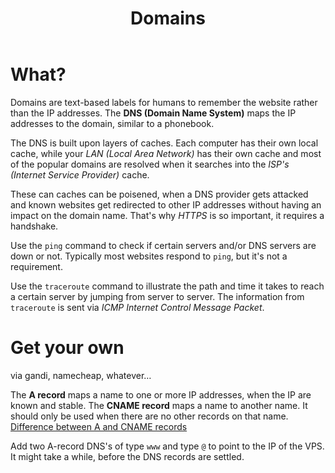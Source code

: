 #+TITLE: Domains

* What?
Domains are text-based labels for humans to remember the website rather than the IP addresses.
The *DNS (Domain Name System)* maps the IP addresses to the domain, similar to a
phonebook.

The DNS is built upon layers of caches. Each computer has their own local cache, while
your /LAN (Local Area Network)/ has their own cache and most of the popular domains are
resolved when it searches into the /ISP's (Internet Service Provider)/ cache.

These can caches can be poisened, when a DNS provider gets attacked and known websites
get redirected to other IP addresses without having an impact on the domain name.
That's why /HTTPS/ is so important, it requires a handshake.

Use the ~ping~ command to check if certain servers and/or DNS servers are down or not.
Typically most websites respond to ~ping~, but it's not a requirement.

Use the ~traceroute~ command to illustrate the path and time it takes to reach a certain
server by jumping from server to server. The information from ~traceroute~ is sent via
/ICMP Internet Control Message Packet/.
* Get your own
via gandi, namecheap, whatever...

The *A record* maps a name to one or more IP addresses, when the IP are known and stable. The *CNAME
record* maps a name to another name. It should only be used when there are no other records on that
name. [[https://support.dnsimple.com/articles/differences-between-a-cname-alias-url/][Difference between A and CNAME records]]

Add two A-record DNS's of type ~www~ and type ~@~ to point to the IP of the VPS. It might take a while,
before the DNS records are settled.
